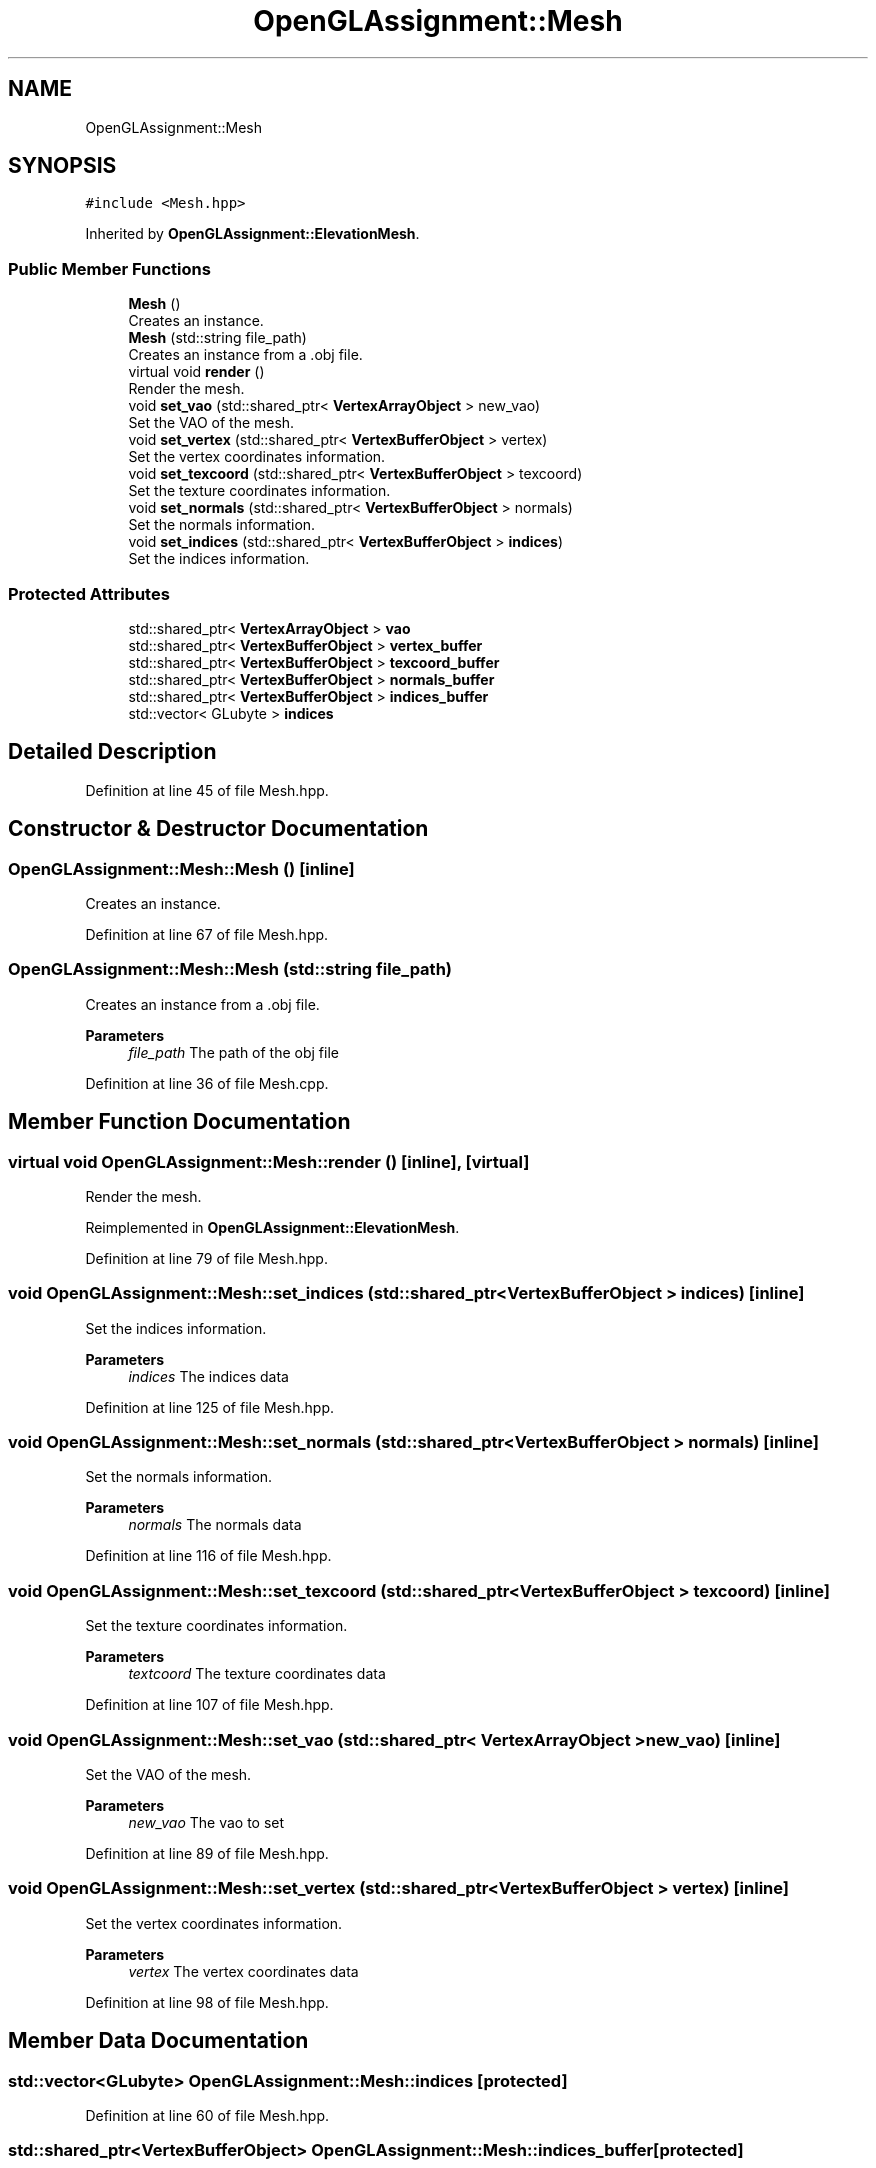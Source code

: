 .TH "OpenGLAssignment::Mesh" 3 "Sun May 24 2020" "Jesús Fermín Villar Ramírez | OpenGLAssignment" \" -*- nroff -*-
.ad l
.nh
.SH NAME
OpenGLAssignment::Mesh
.SH SYNOPSIS
.br
.PP
.PP
\fC#include <Mesh\&.hpp>\fP
.PP
Inherited by \fBOpenGLAssignment::ElevationMesh\fP\&.
.SS "Public Member Functions"

.in +1c
.ti -1c
.RI "\fBMesh\fP ()"
.br
.RI "Creates an instance\&. "
.ti -1c
.RI "\fBMesh\fP (std::string file_path)"
.br
.RI "Creates an instance from a \&.obj file\&. "
.ti -1c
.RI "virtual void \fBrender\fP ()"
.br
.RI "Render the mesh\&. "
.ti -1c
.RI "void \fBset_vao\fP (std::shared_ptr< \fBVertexArrayObject\fP > new_vao)"
.br
.RI "Set the VAO of the mesh\&. "
.ti -1c
.RI "void \fBset_vertex\fP (std::shared_ptr< \fBVertexBufferObject\fP > vertex)"
.br
.RI "Set the vertex coordinates information\&. "
.ti -1c
.RI "void \fBset_texcoord\fP (std::shared_ptr< \fBVertexBufferObject\fP > texcoord)"
.br
.RI "Set the texture coordinates information\&. "
.ti -1c
.RI "void \fBset_normals\fP (std::shared_ptr< \fBVertexBufferObject\fP > normals)"
.br
.RI "Set the normals information\&. "
.ti -1c
.RI "void \fBset_indices\fP (std::shared_ptr< \fBVertexBufferObject\fP > \fBindices\fP)"
.br
.RI "Set the indices information\&. "
.in -1c
.SS "Protected Attributes"

.in +1c
.ti -1c
.RI "std::shared_ptr< \fBVertexArrayObject\fP > \fBvao\fP"
.br
.ti -1c
.RI "std::shared_ptr< \fBVertexBufferObject\fP > \fBvertex_buffer\fP"
.br
.ti -1c
.RI "std::shared_ptr< \fBVertexBufferObject\fP > \fBtexcoord_buffer\fP"
.br
.ti -1c
.RI "std::shared_ptr< \fBVertexBufferObject\fP > \fBnormals_buffer\fP"
.br
.ti -1c
.RI "std::shared_ptr< \fBVertexBufferObject\fP > \fBindices_buffer\fP"
.br
.ti -1c
.RI "std::vector< GLubyte > \fBindices\fP"
.br
.in -1c
.SH "Detailed Description"
.PP 
Definition at line 45 of file Mesh\&.hpp\&.
.SH "Constructor & Destructor Documentation"
.PP 
.SS "OpenGLAssignment::Mesh::Mesh ()\fC [inline]\fP"

.PP
Creates an instance\&. 
.PP
Definition at line 67 of file Mesh\&.hpp\&.
.SS "OpenGLAssignment::Mesh::Mesh (std::string file_path)"

.PP
Creates an instance from a \&.obj file\&. 
.PP
\fBParameters\fP
.RS 4
\fIfile_path\fP The path of the obj file 
.RE
.PP

.PP
Definition at line 36 of file Mesh\&.cpp\&.
.SH "Member Function Documentation"
.PP 
.SS "virtual void OpenGLAssignment::Mesh::render ()\fC [inline]\fP, \fC [virtual]\fP"

.PP
Render the mesh\&. 
.PP
Reimplemented in \fBOpenGLAssignment::ElevationMesh\fP\&.
.PP
Definition at line 79 of file Mesh\&.hpp\&.
.SS "void OpenGLAssignment::Mesh::set_indices (std::shared_ptr< \fBVertexBufferObject\fP > indices)\fC [inline]\fP"

.PP
Set the indices information\&. 
.PP
\fBParameters\fP
.RS 4
\fIindices\fP The indices data 
.RE
.PP

.PP
Definition at line 125 of file Mesh\&.hpp\&.
.SS "void OpenGLAssignment::Mesh::set_normals (std::shared_ptr< \fBVertexBufferObject\fP > normals)\fC [inline]\fP"

.PP
Set the normals information\&. 
.PP
\fBParameters\fP
.RS 4
\fInormals\fP The normals data 
.RE
.PP

.PP
Definition at line 116 of file Mesh\&.hpp\&.
.SS "void OpenGLAssignment::Mesh::set_texcoord (std::shared_ptr< \fBVertexBufferObject\fP > texcoord)\fC [inline]\fP"

.PP
Set the texture coordinates information\&. 
.PP
\fBParameters\fP
.RS 4
\fItextcoord\fP The texture coordinates data 
.RE
.PP

.PP
Definition at line 107 of file Mesh\&.hpp\&.
.SS "void OpenGLAssignment::Mesh::set_vao (std::shared_ptr< \fBVertexArrayObject\fP > new_vao)\fC [inline]\fP"

.PP
Set the VAO of the mesh\&. 
.PP
\fBParameters\fP
.RS 4
\fInew_vao\fP The vao to set 
.RE
.PP

.PP
Definition at line 89 of file Mesh\&.hpp\&.
.SS "void OpenGLAssignment::Mesh::set_vertex (std::shared_ptr< \fBVertexBufferObject\fP > vertex)\fC [inline]\fP"

.PP
Set the vertex coordinates information\&. 
.PP
\fBParameters\fP
.RS 4
\fIvertex\fP The vertex coordinates data 
.RE
.PP

.PP
Definition at line 98 of file Mesh\&.hpp\&.
.SH "Member Data Documentation"
.PP 
.SS "std::vector<GLubyte> OpenGLAssignment::Mesh::indices\fC [protected]\fP"

.PP
Definition at line 60 of file Mesh\&.hpp\&.
.SS "std::shared_ptr<\fBVertexBufferObject\fP> OpenGLAssignment::Mesh::indices_buffer\fC [protected]\fP"

.PP
Definition at line 58 of file Mesh\&.hpp\&.
.SS "std::shared_ptr<\fBVertexBufferObject\fP> OpenGLAssignment::Mesh::normals_buffer\fC [protected]\fP"

.PP
Definition at line 56 of file Mesh\&.hpp\&.
.SS "std::shared_ptr<\fBVertexBufferObject\fP> OpenGLAssignment::Mesh::texcoord_buffer\fC [protected]\fP"

.PP
Definition at line 54 of file Mesh\&.hpp\&.
.SS "std::shared_ptr<\fBVertexArrayObject\fP> OpenGLAssignment::Mesh::vao\fC [protected]\fP"

.PP
Definition at line 50 of file Mesh\&.hpp\&.
.SS "std::shared_ptr<\fBVertexBufferObject\fP> OpenGLAssignment::Mesh::vertex_buffer\fC [protected]\fP"

.PP
Definition at line 52 of file Mesh\&.hpp\&.

.SH "Author"
.PP 
Generated automatically by Doxygen for Jesús Fermín Villar Ramírez | OpenGLAssignment from the source code\&.
